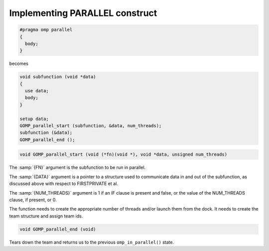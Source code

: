 ..
  Copyright 1988-2022 Free Software Foundation, Inc.
  This is part of the GCC manual.
  For copying conditions, see the copyright.rst file.

.. _implementing-parallel-construct:

Implementing PARALLEL construct
*******************************

.. code-block:: c++

    #pragma omp parallel
    {
      body;
    }

becomes

.. code-block:: c++

    void subfunction (void *data)
    {
      use data;
      body;
    }

    setup data;
    GOMP_parallel_start (subfunction, &data, num_threads);
    subfunction (&data);
    GOMP_parallel_end ();

.. code-block:: c++

    void GOMP_parallel_start (void (*fn)(void *), void *data, unsigned num_threads)

The :samp:`{FN}` argument is the subfunction to be run in parallel.

The :samp:`{DATA}` argument is a pointer to a structure used to
communicate data in and out of the subfunction, as discussed
above with respect to FIRSTPRIVATE et al.

The :samp:`{NUM_THREADS}` argument is 1 if an IF clause is present
and false, or the value of the NUM_THREADS clause, if
present, or 0.

The function needs to create the appropriate number of
threads and/or launch them from the dock.  It needs to
create the team structure and assign team ids.

.. code-block:: c++

    void GOMP_parallel_end (void)

Tears down the team and returns us to the previous ``omp_in_parallel()`` state.